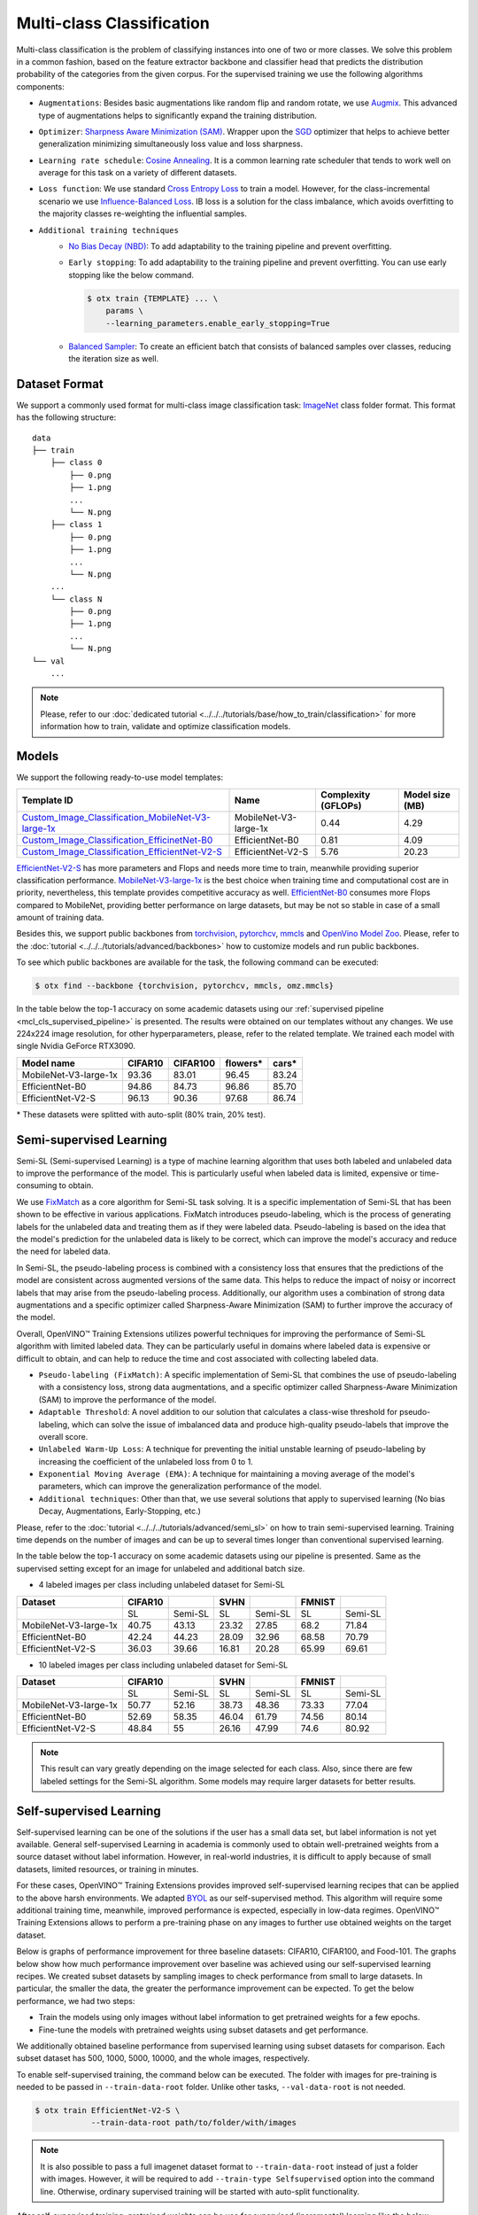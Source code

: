 Multi-class Classification
==========================

Multi-class classification is the problem of classifying instances into one of two or more classes. We solve this problem in a common fashion, based on the feature extractor backbone and classifier head that predicts the distribution probability of the categories from the given corpus.
For the supervised training we use the following algorithms components:

.. _mcl_cls_supervised_pipeline:

- ``Augmentations``: Besides basic augmentations like random flip and random rotate, we use `Augmix <https://arxiv.org/abs/1912.02781>`_. This advanced type of augmentations helps to significantly expand the training distribution.

- ``Optimizer``: `Sharpness Aware Minimization (SAM) <https://arxiv.org/abs/2209.06585>`_. Wrapper upon the `SGD <https://en.wikipedia.org/wiki/Stochastic_gradient_descent>`_ optimizer that helps to achieve better generalization minimizing simultaneously loss value and loss sharpness.

- ``Learning rate schedule``: `Cosine Annealing <https://arxiv.org/abs/1608.03983v5>`_. It is a common learning rate scheduler that tends to work well on average for this task on a variety of different datasets.

- ``Loss function``: We use standard `Cross Entropy Loss <https://en.wikipedia.org/wiki/Cross_entropy>`_  to train a model. However, for the class-incremental scenario we use `Influence-Balanced Loss <https://arxiv.org/abs/2110.02444>`_. IB loss is a solution for the class imbalance, which avoids overfitting to the majority classes re-weighting the influential samples.

- ``Additional training techniques``
    - `No Bias Decay (NBD) <https://arxiv.org/abs/1812.01187>`_: To add adaptability to the training pipeline and prevent overfitting.
    - ``Early stopping``: To add adaptability to the training pipeline and prevent overfitting. You can use early stopping like the below command.

      .. code-block::

        $ otx train {TEMPLATE} ... \
            params \
            --learning_parameters.enable_early_stopping=True

    - `Balanced Sampler <https://github.dev/openvinotoolkit/training_extensions/blob/develop/src/otx/mpa/modules/datasets/samplers/balanced_sampler.py#L11>`_: To create an efficient batch that consists of balanced samples over classes, reducing the iteration size as well.

**************
Dataset Format
**************

We support a commonly used format for multi-class image classification task: `ImageNet <https://www.image-net.org/>`_ class folder format.
This format has the following structure:

::

    data
    ├── train
        ├── class 0
            ├── 0.png
            ├── 1.png
            ...
            └── N.png
        ├── class 1
            ├── 0.png
            ├── 1.png
            ...
            └── N.png
        ...
        └── class N
            ├── 0.png
            ├── 1.png
            ...
            └── N.png
    └── val
        ...

.. note::

    Please, refer to our :doc:`dedicated tutorial <../../../tutorials/base/how_to_train/classification>` for more information how to train, validate and optimize classification models.

******
Models
******
.. _classification_models:

We support the following ready-to-use model templates:

+------------------------------------------------------------------------------------------------------------------------------------------------------------------------------------------------------------------+-----------------------+---------------------+-----------------+
| Template ID                                                                                                                                                                                                      | Name                  | Complexity (GFLOPs) | Model size (MB) |
+==================================================================================================================================================================================================================+=======================+=====================+=================+
| `Custom_Image_Classification_MobileNet-V3-large-1x <https://github.com/openvinotoolkit/training_extensions/blob/develop/src/otx/algorithms/classification/configs/mobilenet_v3_large_1_cls_incr/template.yaml>`_ | MobileNet-V3-large-1x | 0.44                | 4.29            |
+------------------------------------------------------------------------------------------------------------------------------------------------------------------------------------------------------------------+-----------------------+---------------------+-----------------+
| `Custom_Image_Classification_EfficinetNet-B0 <https://github.com/openvinotoolkit/training_extensions/blob/develop/src/otx/algorithms/classification/configs/efficientnet_b0_cls_incr/template.yaml>`_            | EfficientNet-B0       | 0.81                | 4.09            |
+------------------------------------------------------------------------------------------------------------------------------------------------------------------------------------------------------------------+-----------------------+---------------------+-----------------+
| `Custom_Image_Classification_EfficientNet-V2-S <https://github.com/openvinotoolkit/training_extensions/blob/develop/src/otx/algorithms/classification/configs/efficientnet_v2_s_cls_incr/template.yaml>`_        | EfficientNet-V2-S     | 5.76                | 20.23           |
+------------------------------------------------------------------------------------------------------------------------------------------------------------------------------------------------------------------+-----------------------+---------------------+-----------------+

`EfficientNet-V2-S <https://arxiv.org/abs/2104.00298>`_ has more parameters and Flops and needs more time to train, meanwhile providing superior classification performance. `MobileNet-V3-large-1x <https://arxiv.org/abs/1905.02244>`_ is the best choice when training time and computational cost are in priority, nevertheless, this template provides competitive accuracy as well.
`EfficientNet-B0 <https://arxiv.org/abs/1905.11946>`_ consumes more Flops compared to MobileNet, providing better performance on large datasets, but may be not so stable in case of a small amount of training data.

Besides this, we support public backbones from `torchvision <https://pytorch.org/vision/stable/index.html>`_, `pytorchcv <https://github.com/osmr/imgclsmob>`_, `mmcls <https://github.com/open-mmlab/mmclassification>`_ and `OpenVino Model Zoo <https://github.com/openvinotoolkit/open_model_zoo>`_.
Please, refer to the :doc:`tutorial <../../../tutorials/advanced/backbones>` how to customize models and run public backbones.

To see which public backbones are available for the task, the following command can be executed:

.. code-block::

        $ otx find --backbone {torchvision, pytorchcv, mmcls, omz.mmcls}

In the table below the top-1 accuracy on some academic datasets using our :ref:`supervised pipeline <mcl_cls_supervised_pipeline>` is presented. The results were obtained on our templates without any changes. We use 224x224 image resolution, for other hyperparameters, please, refer to the related template. We trained each model with single Nvidia GeForce RTX3090.

+-----------------------+-----------------+-----------+-----------+-----------+
| Model name            | CIFAR10         |CIFAR100   |flowers*   | cars*     |
+=======================+=================+===========+===========+===========+
| MobileNet-V3-large-1x | 93.36           | 83.01     | 96.45     | 83.24     |
+-----------------------+-----------------+-----------+-----------+-----------+
| EfficientNet-B0       | 94.86           | 84.73     | 96.86     | 85.70     |
+-----------------------+-----------------+-----------+-----------+-----------+
| EfficientNet-V2-S     | 96.13           | 90.36     | 97.68     | 86.74     |
+-----------------------+-----------------+-----------+-----------+-----------+
\* These datasets were splitted with auto-split (80% train, 20% test).

************************
Semi-supervised Learning
************************

Semi-SL (Semi-supervised Learning) is a type of machine learning algorithm that uses both labeled and unlabeled data to improve the performance of the model. This is particularly useful when labeled data is limited, expensive or time-consuming to obtain.

We use `FixMatch <https://arxiv.org/abs/2001.07685>`_ as a core algorithm for Semi-SL task solving. It is a specific implementation of Semi-SL that has been shown to be effective in various applications. FixMatch introduces pseudo-labeling, which is the process of generating labels for the unlabeled data and treating them as if they were labeled data. Pseudo-labeling is based on the idea that the model's prediction for the unlabeled data is likely to be correct, which can improve the model's accuracy and reduce the need for labeled data.

In Semi-SL, the pseudo-labeling process is combined with a consistency loss that ensures that the predictions of the model are consistent across augmented versions of the same data. This helps to reduce the impact of noisy or incorrect labels that may arise from the pseudo-labeling process. Additionally, our algorithm uses a combination of strong data augmentations and a specific optimizer called Sharpness-Aware Minimization (SAM) to further improve the accuracy of the model.

Overall, OpenVINO™ Training Extensions utilizes powerful techniques for improving the performance of Semi-SL algorithm with limited labeled data. They can be particularly useful in domains where labeled data is expensive or difficult to obtain, and can help to reduce the time and cost associated with collecting labeled data.

.. _mcl_cls_semi_supervised_pipeline:

- ``Pseudo-labeling (FixMatch)``: A specific implementation of Semi-SL that combines the use of pseudo-labeling with a consistency loss, strong data augmentations, and a specific optimizer called Sharpness-Aware Minimization (SAM) to improve the performance of the model.

- ``Adaptable Threshold``: A novel addition to our solution that calculates a class-wise threshold for pseudo-labeling, which can solve the issue of imbalanced data and produce high-quality pseudo-labels that improve the overall score.

- ``Unlabeled Warm-Up Loss``: A technique for preventing the initial unstable learning of pseudo-labeling by increasing the coefficient of the unlabeled loss from 0 to 1.

- ``Exponential Moving Average (EMA)``: A technique for maintaining a moving average of the model's parameters, which can improve the generalization performance of the model.

- ``Additional techniques``: Other than that, we use several solutions that apply to supervised learning (No bias Decay, Augmentations, Early-Stopping, etc.)

Please, refer to the :doc:`tutorial <../../../tutorials/advanced/semi_sl>` on how to train semi-supervised learning.
Training time depends on the number of images and can be up to several times longer than conventional supervised learning.

In the table below the top-1 accuracy on some academic datasets using our pipeline is presented. Same as the supervised setting except for an image for unlabeled and additional batch size.

- 4 labeled images per class including unlabeled dataset for Semi-SL

+-----------------------+---------+---------+-------+---------+--------+---------+
|        Dataset        | CIFAR10 |         | SVHN  |         | FMNIST |         |
+=======================+=========+=========+=======+=========+========+=========+
|                       |   SL    | Semi-SL |  SL   | Semi-SL |   SL   | Semi-SL |
+-----------------------+---------+---------+-------+---------+--------+---------+
| MobileNet-V3-large-1x |  40.75  |  43.13  | 23.32 |  27.85  |  68.2  |  71.84  |
+-----------------------+---------+---------+-------+---------+--------+---------+
|   EfficientNet-B0     |  42.24  |  44.23  | 28.09 |  32.96  | 68.58  |  70.79  |
+-----------------------+---------+---------+-------+---------+--------+---------+
|  EfficientNet-V2-S    |  36.03  |  39.66  | 16.81 |  20.28  | 65.99  |  69.61  |
+-----------------------+---------+---------+-------+---------+--------+---------+


- 10 labeled images per class including unlabeled dataset for Semi-SL

+-----------------------+---------+---------+-------+---------+--------+---------+
|        Dataset        | CIFAR10 |         | SVHN  |         | FMNIST |         |
+=======================+=========+=========+=======+=========+========+=========+
|                       |   SL    | Semi-SL |  SL   | Semi-SL |   SL   | Semi-SL |
+-----------------------+---------+---------+-------+---------+--------+---------+
| MobileNet-V3-large-1x |  50.77  |  52.16  | 38.73 |  48.36  | 73.33  |  77.04  |
+-----------------------+---------+---------+-------+---------+--------+---------+
|   EfficientNet-B0     |  52.69  |  58.35  | 46.04 |  61.79  | 74.56  |  80.14  |
+-----------------------+---------+---------+-------+---------+--------+---------+
|  EfficientNet-V2-S    |  48.84  |   55    | 26.16 |  47.99  |  74.6  |  80.92  |
+-----------------------+---------+---------+-------+---------+--------+---------+

.. note::
    This result can vary greatly depending on the image selected for each class. Also, since there are few labeled settings for the Semi-SL algorithm. Some models may require larger datasets for better results.

************************
Self-supervised Learning
************************
.. _selfsl_multi_class_classification:

Self-supervised learning can be one of the solutions if the user has a small data set, but label information is not yet available.
General self-supervised Learning in academia is commonly used to obtain well-pretrained weights from a source dataset without label information.
However, in real-world industries, it is difficult to apply because of small datasets, limited resources, or training in minutes.

For these cases, OpenVINO™ Training Extensions provides improved self-supervised learning recipes that can be applied to the above harsh environments.
We adapted `BYOL <https://arxiv.org/abs/2006.07733>`_ as our self-supervised method.
This algorithm will require some additional training time, meanwhile, improved performance is expected, especially in low-data regimes.
OpenVINO™ Training Extensions allows to perform a pre-training phase on any images to further use obtained weights on the target dataset.

Below is graphs of performance improvement for three baseline datasets: CIFAR10, CIFAR100, and Food-101.
The graphs below show how much performance improvement over baseline was achieved using our self-supervised learning recipes.
We created subset datasets by sampling images to check performance from small to large datasets.
In particular, the smaller the data, the greater the performance improvement can be expected.
To get the below performance, we had two steps:

- Train the models using only images without label information to get pretrained weights for a few epochs.
- Fine-tune the models with pretrained weights using subset datasets and get performance.

We additionally obtained baseline performance from supervised learning using subset datasets for comparison.
Each subset dataset has 500, 1000, 5000, 10000, and the whole images, respectively.

.. image:: ../../../../../utils/images/multi_cls_selfsl_performance_CIFAR10.png
  :width: 600

.. image:: ../../../../../utils/images/multi_cls_selfsl_performance_CIFAR100.png
  :width: 600

.. image:: ../../../../../utils/images/multi_cls_selfsl_performance_Food-101.png
  :width: 600

To enable self-supervised training, the command below can be executed. The folder with images for pre-training is needed to be passed in ``--train-data-root`` folder.
Unlike other tasks, ``--val-data-root`` is not needed.

.. code-block::

  $ otx train EfficientNet-V2-S \
              --train-data-root path/to/folder/with/images

.. note::
    It is also possible to pass a full imagenet dataset format to ``--train-data-root`` instead of just a folder with images.
    However, it will be required to add ``--train-type Selfsupervised`` option into the command line. Otherwise, ordinary supervised training will be started with auto-split functionality.

After self-supervised training, pretrained weights can be use for supervised (incremental) learning like the below command:

.. code-block::

  $ otx train EfficientNet-V2-S \
              --train-data-roots path/to/train/subset \
              --val-data-roots path/to/val/subset \
              --load-weights={PATH/PRETRAINED/WEIGHTS}

*******************************
Supervised Contrastive Learning
*******************************

To enhance the performance of the algorithm in the case when we have a small number of data, `Supervised Contrastive Learning (SupCon) <https://arxiv.org/abs/2004.11362>`_ can be used.
More specifically, we train a model with two heads: classification head with Influence-Balanced Loss and contrastive head with `Barlow Twins loss <https://arxiv.org/abs/2103.03230>`_.
The below table shows how much performance SupCon improved compared with baseline performance on three baseline datasets with 10 samples per class: CIFAR10, Eurosat-10, and Food-101.

+-----------------------+---------+---------+------------+---------+----------+---------+
| Model name            | CIFAR10 |         | Eurosat-10 |         | Food-101 |         |
+=======================+=========+=========+============+=========+==========+=========+
|                       | SL      | SupCon  | SL         | SupCon  | SL       | SupCon  |
+-----------------------+---------+---------+------------+---------+----------+---------+
| MobileNet-V3-large-1x | 55.06   | 58.88   | 77.60      | 78.70   | 34.83    | 34.38   |
+-----------------------+---------+---------+------------+---------+----------+---------+
| EfficientNet-B0       | 42.81   | 46.35   | 66.87      | 70.23   | 37.26    | 39.17   |
+-----------------------+---------+---------+------------+---------+----------+---------+
| EfficientNet-V2-S     | 59.78   | 63.13   | 81.84      | 83.12   | 51.32    | 54.84   |
+-----------------------+---------+---------+------------+---------+----------+---------+

The SupCon training can be launched by adding additional option to template parameters like the below.
It can be launched only with supervised (incremental) training type.

.. code-block::

  $ otx train src/otx/algorithms/classification/configs/efficientnet_b0_cls_incr/template.yaml \
              --train-data-roots=tests/assets/imagenet_dataset_class_incremental \
              --val-data-roots=tests/assets/imagenet_dataset_class_incremental \
              params \
              --learning_parameters.enable_supcon=True

.. note::
    SL stands for Supervised Learning.


.. ********************
.. Incremental Learning
.. ********************

.. To be added soon